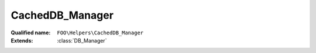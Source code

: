 CachedDB_Manager
================

:Qualified name: ``FOO\Helpers\CachedDB_Manager``
:Extends: :class:`DB_Manager`

.. php:class:: CachedDB_Manager

  .. php:staticmethod:: public static fetchIfNeeded ()


  .. php:staticmethod:: public static get ($id)

    :param $id:

  .. php:staticmethod:: public static getAll ()


  .. php:staticmethod:: public static getMany ($ids)

    :param $ids:

  .. php:staticmethod:: public static invalidate ()


